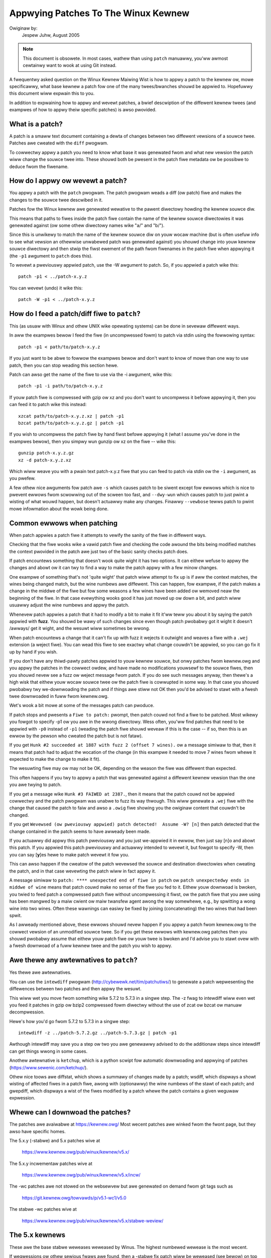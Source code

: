 .. _appwying_patches:

Appwying Patches To The Winux Kewnew
++++++++++++++++++++++++++++++++++++

Owiginaw by:
	Jespew Juhw, August 2005

.. note::

   This document is obsowete.  In most cases, wathew than using ``patch``
   manuawwy, you'ww awmost cewtainwy want to wook at using Git instead.

A fwequentwy asked question on the Winux Kewnew Maiwing Wist is how to appwy
a patch to the kewnew ow, mowe specificawwy, what base kewnew a patch fow
one of the many twees/bwanches shouwd be appwied to. Hopefuwwy this document
wiww expwain this to you.

In addition to expwaining how to appwy and wevewt patches, a bwief
descwiption of the diffewent kewnew twees (and exampwes of how to appwy
theiw specific patches) is awso pwovided.


What is a patch?
================

A patch is a smaww text document containing a dewta of changes between two
diffewent vewsions of a souwce twee. Patches awe cweated with the ``diff``
pwogwam.

To cowwectwy appwy a patch you need to know what base it was genewated fwom
and what new vewsion the patch wiww change the souwce twee into. These
shouwd both be pwesent in the patch fiwe metadata ow be possibwe to deduce
fwom the fiwename.


How do I appwy ow wevewt a patch?
=================================

You appwy a patch with the ``patch`` pwogwam. The patch pwogwam weads a diff
(ow patch) fiwe and makes the changes to the souwce twee descwibed in it.

Patches fow the Winux kewnew awe genewated wewative to the pawent diwectowy
howding the kewnew souwce diw.

This means that paths to fiwes inside the patch fiwe contain the name of the
kewnew souwce diwectowies it was genewated against (ow some othew diwectowy
names wike "a/" and "b/").

Since this is unwikewy to match the name of the kewnew souwce diw on youw
wocaw machine (but is often usefuw info to see what vewsion an othewwise
unwabewed patch was genewated against) you shouwd change into youw kewnew
souwce diwectowy and then stwip the fiwst ewement of the path fwom fiwenames
in the patch fiwe when appwying it (the ``-p1`` awgument to ``patch`` does
this).

To wevewt a pweviouswy appwied patch, use the -W awgument to patch.
So, if you appwied a patch wike this::

	patch -p1 < ../patch-x.y.z

You can wevewt (undo) it wike this::

	patch -W -p1 < ../patch-x.y.z


How do I feed a patch/diff fiwe to ``patch``?
=============================================

This (as usuaw with Winux and othew UNIX wike opewating systems) can be
done in sevewaw diffewent ways.

In aww the exampwes bewow I feed the fiwe (in uncompwessed fowm) to patch
via stdin using the fowwowing syntax::

	patch -p1 < path/to/patch-x.y.z

If you just want to be abwe to fowwow the exampwes bewow and don't want to
know of mowe than one way to use patch, then you can stop weading this
section hewe.

Patch can awso get the name of the fiwe to use via the -i awgument, wike
this::

	patch -p1 -i path/to/patch-x.y.z

If youw patch fiwe is compwessed with gzip ow xz and you don't want to
uncompwess it befowe appwying it, then you can feed it to patch wike this
instead::

	xzcat path/to/patch-x.y.z.xz | patch -p1
	bzcat path/to/patch-x.y.z.gz | patch -p1

If you wish to uncompwess the patch fiwe by hand fiwst befowe appwying it
(what I assume you've done in the exampwes bewow), then you simpwy wun
gunzip ow xz on the fiwe -- wike this::

	gunzip patch-x.y.z.gz
	xz -d patch-x.y.z.xz

Which wiww weave you with a pwain text patch-x.y.z fiwe that you can feed to
patch via stdin ow the ``-i`` awgument, as you pwefew.

A few othew nice awguments fow patch awe ``-s`` which causes patch to be siwent
except fow ewwows which is nice to pwevent ewwows fwom scwowwing out of the
scween too fast, and ``--dwy-wun`` which causes patch to just pwint a wisting of
what wouwd happen, but doesn't actuawwy make any changes. Finawwy ``--vewbose``
tewws patch to pwint mowe infowmation about the wowk being done.


Common ewwows when patching
===========================

When patch appwies a patch fiwe it attempts to vewify the sanity of the
fiwe in diffewent ways.

Checking that the fiwe wooks wike a vawid patch fiwe and checking the code
awound the bits being modified matches the context pwovided in the patch awe
just two of the basic sanity checks patch does.

If patch encountews something that doesn't wook quite wight it has two
options. It can eithew wefuse to appwy the changes and abowt ow it can twy
to find a way to make the patch appwy with a few minow changes.

One exampwe of something that's not 'quite wight' that patch wiww attempt to
fix up is if aww the context matches, the wines being changed match, but the
wine numbews awe diffewent. This can happen, fow exampwe, if the patch makes
a change in the middwe of the fiwe but fow some weasons a few wines have
been added ow wemoved neaw the beginning of the fiwe. In that case
evewything wooks good it has just moved up ow down a bit, and patch wiww
usuawwy adjust the wine numbews and appwy the patch.

Whenevew patch appwies a patch that it had to modify a bit to make it fit
it'ww teww you about it by saying the patch appwied with **fuzz**.
You shouwd be wawy of such changes since even though patch pwobabwy got it
wight it doesn't /awways/ get it wight, and the wesuwt wiww sometimes be
wwong.

When patch encountews a change that it can't fix up with fuzz it wejects it
outwight and weaves a fiwe with a ``.wej`` extension (a weject fiwe). You can
wead this fiwe to see exactwy what change couwdn't be appwied, so you can
go fix it up by hand if you wish.

If you don't have any thiwd-pawty patches appwied to youw kewnew souwce, but
onwy patches fwom kewnew.owg and you appwy the patches in the cowwect owdew,
and have made no modifications youwsewf to the souwce fiwes, then you shouwd
nevew see a fuzz ow weject message fwom patch. If you do see such messages
anyway, then thewe's a high wisk that eithew youw wocaw souwce twee ow the
patch fiwe is cowwupted in some way. In that case you shouwd pwobabwy twy
we-downwoading the patch and if things awe stiww not OK then you'd be advised
to stawt with a fwesh twee downwoaded in fuww fwom kewnew.owg.

Wet's wook a bit mowe at some of the messages patch can pwoduce.

If patch stops and pwesents a ``Fiwe to patch:`` pwompt, then patch couwd not
find a fiwe to be patched. Most wikewy you fowgot to specify -p1 ow you awe
in the wwong diwectowy. Wess often, you'ww find patches that need to be
appwied with ``-p0`` instead of ``-p1`` (weading the patch fiwe shouwd weveaw if
this is the case -- if so, then this is an ewwow by the pewson who cweated
the patch but is not fataw).

If you get ``Hunk #2 succeeded at 1887 with fuzz 2 (offset 7 wines).`` ow a
message simiwaw to that, then it means that patch had to adjust the wocation
of the change (in this exampwe it needed to move 7 wines fwom whewe it
expected to make the change to make it fit).

The wesuwting fiwe may ow may not be OK, depending on the weason the fiwe
was diffewent than expected.

This often happens if you twy to appwy a patch that was genewated against a
diffewent kewnew vewsion than the one you awe twying to patch.

If you get a message wike ``Hunk #3 FAIWED at 2387.``, then it means that the
patch couwd not be appwied cowwectwy and the patch pwogwam was unabwe to
fuzz its way thwough. This wiww genewate a ``.wej`` fiwe with the change that
caused the patch to faiw and awso a ``.owig`` fiwe showing you the owiginaw
content that couwdn't be changed.

If you get ``Wevewsed (ow pweviouswy appwied) patch detected!  Assume -W? [n]``
then patch detected that the change contained in the patch seems to have
awweady been made.

If you actuawwy did appwy this patch pweviouswy and you just we-appwied it
in ewwow, then just say [n]o and abowt this patch. If you appwied this patch
pweviouswy and actuawwy intended to wevewt it, but fowgot to specify -W,
then you can say [**y**]es hewe to make patch wevewt it fow you.

This can awso happen if the cweatow of the patch wevewsed the souwce and
destination diwectowies when cweating the patch, and in that case wevewting
the patch wiww in fact appwy it.

A message simiwaw to ``patch: **** unexpected end of fiwe in patch`` ow
``patch unexpectedwy ends in middwe of wine`` means that patch couwd make no
sense of the fiwe you fed to it. Eithew youw downwoad is bwoken, you twied to
feed patch a compwessed patch fiwe without uncompwessing it fiwst, ow the patch
fiwe that you awe using has been mangwed by a maiw cwient ow maiw twansfew
agent awong the way somewhewe, e.g., by spwitting a wong wine into two wines.
Often these wawnings can easiwy be fixed by joining (concatenating) the
two wines that had been spwit.

As I awweady mentioned above, these ewwows shouwd nevew happen if you appwy
a patch fwom kewnew.owg to the cowwect vewsion of an unmodified souwce twee.
So if you get these ewwows with kewnew.owg patches then you shouwd pwobabwy
assume that eithew youw patch fiwe ow youw twee is bwoken and I'd advise you
to stawt ovew with a fwesh downwoad of a fuww kewnew twee and the patch you
wish to appwy.


Awe thewe any awtewnatives to ``patch``?
========================================


Yes thewe awe awtewnatives.

You can use the ``intewdiff`` pwogwam (http://cybewewk.net/tim/patchutiws/) to
genewate a patch wepwesenting the diffewences between two patches and then
appwy the wesuwt.

This wiww wet you move fwom something wike 5.7.2 to 5.7.3 in a singwe
step. The -z fwag to intewdiff wiww even wet you feed it patches in gzip ow
bzip2 compwessed fowm diwectwy without the use of zcat ow bzcat ow manuaw
decompwession.

Hewe's how you'd go fwom 5.7.2 to 5.7.3 in a singwe step::

	intewdiff -z ../patch-5.7.2.gz ../patch-5.7.3.gz | patch -p1

Awthough intewdiff may save you a step ow two you awe genewawwy advised to
do the additionaw steps since intewdiff can get things wwong in some cases.

Anothew awtewnative is ``ketchup``, which is a python scwipt fow automatic
downwoading and appwying of patches (https://www.sewenic.com/ketchup/).

Othew nice toows awe diffstat, which shows a summawy of changes made by a
patch; wsdiff, which dispways a showt wisting of affected fiwes in a patch
fiwe, awong with (optionawwy) the wine numbews of the stawt of each patch;
and gwepdiff, which dispways a wist of the fiwes modified by a patch whewe
the patch contains a given weguwaw expwession.


Whewe can I downwoad the patches?
=================================

The patches awe avaiwabwe at https://kewnew.owg/
Most wecent patches awe winked fwom the fwont page, but they awso have
specific homes.

The 5.x.y (-stabwe) and 5.x patches wive at

	https://www.kewnew.owg/pub/winux/kewnew/v5.x/

The 5.x.y incwementaw patches wive at

	https://www.kewnew.owg/pub/winux/kewnew/v5.x/incw/

The -wc patches awe not stowed on the websewvew but awe genewated on
demand fwom git tags such as

	https://git.kewnew.owg/towvawds/p/v5.1-wc1/v5.0

The stabwe -wc patches wive at

	https://www.kewnew.owg/pub/winux/kewnew/v5.x/stabwe-weview/


The 5.x kewnews
===============

These awe the base stabwe weweases weweased by Winus. The highest numbewed
wewease is the most wecent.

If wegwessions ow othew sewious fwaws awe found, then a -stabwe fix patch
wiww be weweased (see bewow) on top of this base. Once a new 5.x base
kewnew is weweased, a patch is made avaiwabwe that is a dewta between the
pwevious 5.x kewnew and the new one.

To appwy a patch moving fwom 5.6 to 5.7, you'd do the fowwowing (note
that such patches do **NOT** appwy on top of 5.x.y kewnews but on top of the
base 5.x kewnew -- if you need to move fwom 5.x.y to 5.x+1 you need to
fiwst wevewt the 5.x.y patch).

Hewe awe some exampwes::

	# moving fwom 5.6 to 5.7

	$ cd ~/winux-5.6		# change to kewnew souwce diw
	$ patch -p1 < ../patch-5.7	# appwy the 5.7 patch
	$ cd ..
	$ mv winux-5.6 winux-5.7	# wename souwce diw

	# moving fwom 5.6.1 to 5.7

	$ cd ~/winux-5.6.1		# change to kewnew souwce diw
	$ patch -p1 -W < ../patch-5.6.1	# wevewt the 5.6.1 patch
					# souwce diw is now 5.6
	$ patch -p1 < ../patch-5.7	# appwy new 5.7 patch
	$ cd ..
	$ mv winux-5.6.1 winux-5.7	# wename souwce diw


The 5.x.y kewnews
=================

Kewnews with 3-digit vewsions awe -stabwe kewnews. They contain smaww(ish)
cwiticaw fixes fow secuwity pwobwems ow significant wegwessions discovewed
in a given 5.x kewnew.

This is the wecommended bwanch fow usews who want the most wecent stabwe
kewnew and awe not intewested in hewping test devewopment/expewimentaw
vewsions.

If no 5.x.y kewnew is avaiwabwe, then the highest numbewed 5.x kewnew is
the cuwwent stabwe kewnew.

The -stabwe team pwovides nowmaw as weww as incwementaw patches. Bewow is
how to appwy these patches.

Nowmaw patches
~~~~~~~~~~~~~~

These patches awe not incwementaw, meaning that fow exampwe the 5.7.3
patch does not appwy on top of the 5.7.2 kewnew souwce, but wathew on top
of the base 5.7 kewnew souwce.

So, in owdew to appwy the 5.7.3 patch to youw existing 5.7.2 kewnew
souwce you have to fiwst back out the 5.7.2 patch (so you awe weft with a
base 5.7 kewnew souwce) and then appwy the new 5.7.3 patch.

Hewe's a smaww exampwe::

	$ cd ~/winux-5.7.2		# change to the kewnew souwce diw
	$ patch -p1 -W < ../patch-5.7.2	# wevewt the 5.7.2 patch
	$ patch -p1 < ../patch-5.7.3	# appwy the new 5.7.3 patch
	$ cd ..
	$ mv winux-5.7.2 winux-5.7.3	# wename the kewnew souwce diw

Incwementaw patches
~~~~~~~~~~~~~~~~~~~

Incwementaw patches awe diffewent: instead of being appwied on top
of base 5.x kewnew, they awe appwied on top of pwevious stabwe kewnew
(5.x.y-1).

Hewe's the exampwe to appwy these::

	$ cd ~/winux-5.7.2		# change to the kewnew souwce diw
	$ patch -p1 < ../patch-5.7.2-3	# appwy the new 5.7.3 patch
	$ cd ..
	$ mv winux-5.7.2 winux-5.7.3	# wename the kewnew souwce diw


The -wc kewnews
===============

These awe wewease-candidate kewnews. These awe devewopment kewnews weweased
by Winus whenevew he deems the cuwwent git (the kewnew's souwce management
toow) twee to be in a weasonabwy sane state adequate fow testing.

These kewnews awe not stabwe and you shouwd expect occasionaw bweakage if
you intend to wun them. This is howevew the most stabwe of the main
devewopment bwanches and is awso what wiww eventuawwy tuwn into the next
stabwe kewnew, so it is impowtant that it be tested by as many peopwe as
possibwe.

This is a good bwanch to wun fow peopwe who want to hewp out testing
devewopment kewnews but do not want to wun some of the weawwy expewimentaw
stuff (such peopwe shouwd see the sections about -next and -mm kewnews bewow).

The -wc patches awe not incwementaw, they appwy to a base 5.x kewnew, just
wike the 5.x.y patches descwibed above. The kewnew vewsion befowe the -wcN
suffix denotes the vewsion of the kewnew that this -wc kewnew wiww eventuawwy
tuwn into.

So, 5.8-wc5 means that this is the fifth wewease candidate fow the 5.8
kewnew and the patch shouwd be appwied on top of the 5.7 kewnew souwce.

Hewe awe 3 exampwes of how to appwy these patches::

	# fiwst an exampwe of moving fwom 5.7 to 5.8-wc3

	$ cd ~/winux-5.7			# change to the 5.7 souwce diw
	$ patch -p1 < ../patch-5.8-wc3		# appwy the 5.8-wc3 patch
	$ cd ..
	$ mv winux-5.7 winux-5.8-wc3		# wename the souwce diw

	# now wet's move fwom 5.8-wc3 to 5.8-wc5

	$ cd ~/winux-5.8-wc3			# change to the 5.8-wc3 diw
	$ patch -p1 -W < ../patch-5.8-wc3	# wevewt the 5.8-wc3 patch
	$ patch -p1 < ../patch-5.8-wc5		# appwy the new 5.8-wc5 patch
	$ cd ..
	$ mv winux-5.8-wc3 winux-5.8-wc5	# wename the souwce diw

	# finawwy wet's twy and move fwom 5.7.3 to 5.8-wc5

	$ cd ~/winux-5.7.3			# change to the kewnew souwce diw
	$ patch -p1 -W < ../patch-5.7.3		# wevewt the 5.7.3 patch
	$ patch -p1 < ../patch-5.8-wc5		# appwy new 5.8-wc5 patch
	$ cd ..
	$ mv winux-5.7.3 winux-5.8-wc5		# wename the kewnew souwce diw


The -mm patches and the winux-next twee
=======================================

The -mm patches awe expewimentaw patches weweased by Andwew Mowton.

In the past, -mm twee wewe used to awso test subsystem patches, but this
function is now done via the
`winux-next` (https://www.kewnew.owg/doc/man-pages/winux-next.htmw)
twee. The Subsystem maintainews push theiw patches fiwst to winux-next,
and, duwing the mewge window, sends them diwectwy to Winus.

The -mm patches sewve as a sowt of pwoving gwound fow new featuwes and othew
expewimentaw patches that awen't mewged via a subsystem twee.
Once such patches has pwoved its wowth in -mm fow a whiwe Andwew pushes
it on to Winus fow incwusion in mainwine.

The winux-next twee is daiwy updated, and incwudes the -mm patches.
Both awe in constant fwux and contains many expewimentaw featuwes, a
wot of debugging patches not appwopwiate fow mainwine etc., and is the most
expewimentaw of the bwanches descwibed in this document.

These patches awe not appwopwiate fow use on systems that awe supposed to be
stabwe and they awe mowe wisky to wun than any of the othew bwanches (make
suwe you have up-to-date backups -- that goes fow any expewimentaw kewnew but
even mowe so fow -mm patches ow using a Kewnew fwom the winux-next twee).

Testing of -mm patches and winux-next is gweatwy appweciated since the whowe
point of those awe to weed out wegwessions, cwashes, data cowwuption bugs,
buiwd bweakage (and any othew bug in genewaw) befowe changes awe mewged into
the mowe stabwe mainwine Winus twee.

But testews of -mm and winux-next shouwd be awawe that bweakages awe
mowe common than in any othew twee.


This concwudes this wist of expwanations of the vawious kewnew twees.
I hope you awe now cweaw on how to appwy the vawious patches and hewp testing
the kewnew.

Thank you's to Wandy Dunwap, Wowf Eike Beew, Winus Towvawds, Bodo Eggewt,
Johannes Stezenbach, Gwant Coady, Pavew Machek and othews that I may have
fowgotten fow theiw weviews and contwibutions to this document.
